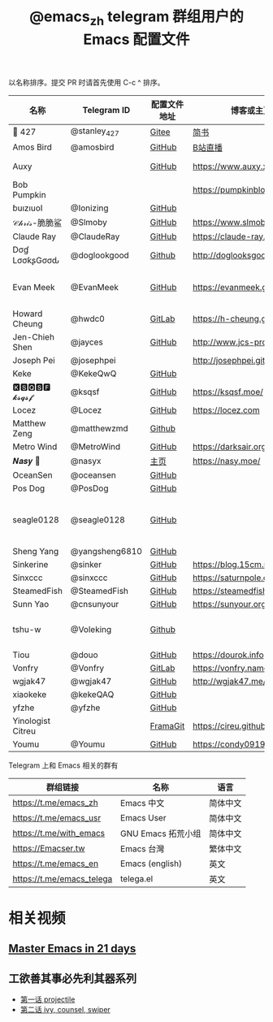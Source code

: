 #+TITLE:   @emacs_zh telegram 群组用户的 Emacs 配置文件

以名称排序。提交 PR 时请首先使用 C-c ^ 排序。

| 名称              | Telegram ID    | 配置文件地址 | 博客或主页                     | 备注                               |
|-------------------+----------------+--------------+--------------------------------+------------------------------------|
| 📝 427            | @stanley_427   | [[https://gitee.com/blindingdark/BEmacs][Gitee]]        | [[https://www.jianshu.com/u/ea4015fcb048][简书]]                           | [[https://github.com/blindingdark][GitHub]]                             |
| Amos Bird         | @amosbird      | [[https://github.com/amosbird/serverconfig][GitHub]]       | [[https://live.bilibili.com/21290308][B站直播]]                        |                                    |
| Auxy              |                | [[https://github.com/Auxy233/emacs.d][GitHub]]       | https://www.auxy.xyz           | Sweet Evil Emacs                   |
| Bob Pumpkin       |                |              | https://pumpkinblog.top/       | [[https://github.com/toure00][GitHub]]                             |
| ɓuızıuoI          | @Ionizing      | [[https://github.com/Ionizing/.emacs.d][GitHub]]       |                                |                                    |
| 𝒞𝒽𝓇𝒾𝓈-脆脆鲨      | @Slmoby        | [[https://github.com/slmoby/.emacs.d][GitHub]]       | https://www.slmoby.top         |                                    |
| Claude Ray        | @ClaudeRay     | [[https://github.com/Claude-Ray/spacemacs.d][GitHub]]       | https://claude-ray.github.io/  |                                    |
| Dσɠ LσσƙʂGσσԃ     | @doglookgood   | [[https://github.com/DogLooksGood/dogEmacs][Github]]       | http://doglooksgood.github.io/ |                                    |
| Evan Meek         | @EvanMeek      | [[https://github.com/EvanMeek/.emacs.d][GitHub]]       | https://evanmeek.github.io/    | 简单且带有配套视频的一套配置       |
| Howard Cheung     | @hwdc0         | [[https://gitlab.com/h-cheung/dotfiles/][GitLab]]       | https://h-cheung.gitlab.io/    |                                    |
| Jen-Chieh Shen    | @jayces        | [[https://github.com/jcs090218/jcs-emacs-init][GitHub]]       | http://www.jcs-profile.com/    |                                    |
| Joseph Pei        | @josephpei     |              | http://josephpei.github.io/    |                                    |
| Keke              | @KekeQwQ       | [[https://github.com/kekeimiku/emacs-nw][GitHub]]       |                                |                                    |
| 🅺🆂🆀🆂🅵 𝓴𝓼𝓺𝓼𝓯       | @ksqsf         | [[https://github.com/ksqsf/emacs-config][GitHub]]       | https://ksqsf.moe/             |                                    |
| Locez             | @Locez         | [[https://github.com/locez/Loceziazation/tree/master/.doom.d][GitHub]]       | https://locez.com              | [[https://github.com/locez][GitHub]]                             |
| Matthew Zeng      | @matthewzmd    | [[https://github.com/MatthewZMD/.emacs.d][Github]]       |                                | M-EMACS                            |
| Metro Wind        | @MetroWind     | [[https://github.com/MetroWind/dotfiles-mac][GitHub]]       | https://darksair.org/          |                                    |
| 𝑵𝒂𝒔𝒚 🧶           | @nasyx         | [[https://emacs.nasy.moe/][主页]]         | https://nasy.moe/              | [[https://github.com/nasyxx/][GitHub]]                             |
| OceanSen          | @oceansen      | [[https://github.com/OceanS2000/doom-config][GitHub]]       |                                |                                    |
| Pos Dog           | @PosDog        | [[https://github.com/laishulu/conf][GitHub]]       |                                |                                    |
| seagle0128        | @seagle0128    | [[https://seagle0128.github.io/.emacs.d/][GitHub]]       |                                | 著名的 Centaur Emacs，新手入门推荐 |
| Sheng Yang        | @yangsheng6810 | [[https://github.com/yangsheng6810/dotfiles/][GitHub]]       |                                |                                    |
| Sinkerine         | @sinker        | [[https://github.com/15cm/spacemacs-config][GitHub]]       | [[https://blog.15cm.net/][https://blog.15cm.net/]]         |                                    |
| Sinxccc           | @sinxccc       | [[https://github.com/railwaycat/emacs-config][GitHub]]       | https://saturnpole.com/        |                                    |
| SteamedFish       | @SteamedFish   | [[https://github.com/steamedfish/dotfiles][GitHub]]       | https://steamedfish.org/       |                                    |
| Sunn Yao          | @cnsunyour     | [[https://github.com/cnsunyour/.doom.d][GitHub]]       | https://sunyour.org/           |                                    |
| tshu-w            | @Voleking      | [[https://github.com/tshu-w/.emacs.d][Github]]       |                                | 旧的 Spacemacs [[https://github.com/tshu-w/spacemacs-configuration][配置]]                |
| Tiou              | @douo          | [[https://github.com/douo/lims_dot_emacs][GitHub]]       | https://dourok.info            |                                    |
| Vonfry            | @Vonfry        | [[https://gitlab.com/Vonfry/dotfiles/-/tree/develop/config/emacs.d][GitLab]]       | https://vonfry.name            |                                    |
| wgjak47           | @wgjak47       | [[https://github.com/wgjak47/dotfile][GitHub]]             | http://wgjak47.me/             |                                    |
| xiaokeke          | @kekeQAQ       | [[https://github.com/keke-cute/.emacs.d][GitHub]]       |                                |                                    |
| yfzhe             | @yfzhe         | [[https://github.com/yfzhe/.emacs.d][GitHub]]       |                                |                                    |
| Yinologist Citreu |                | [[https://framagit.org/citreu/dotfiles][FramaGit]]     | https://cireu.github.io/       |                                    |
| Youmu             | @Youmu         | [[https://github.com/condy0919/.emacs.d][GitHub]]       | [[https://condy0919.github.io]]    |                                    |

Telegram 上和 Emacs 相关的群有

| 群组链接                  | 名称              | 语言     |
|---------------------------+-------------------+----------|
| https://t.me/emacs_zh     | Emacs 中文        | 简体中文 |
| https://t.me/emacs_usr    | Emacs User        | 简体中文 |
| https://t.me/with_emacs   | GNU Emacs 拓荒小组 | 简体中文 |
| https://Emacser.tw        | Emacs 台灣        | 繁体中文 |
| https://t.me/emacs_en     | Emacs (english)   | 英文     |
| https://t.me/emacs_telega | telega.el         | 英文     |

* 相关视频

** [[https://book.emacs-china.org/][Master Emacs in 21 days]]

** 工欲善其事必先利其器系列
  - [[https://www.acfun.cn/v/ac14297065][第一话 projectile]]
  - [[https://www.acfun.cn/v/ac14543547][第二话 ivy, counsel, swiper]]
